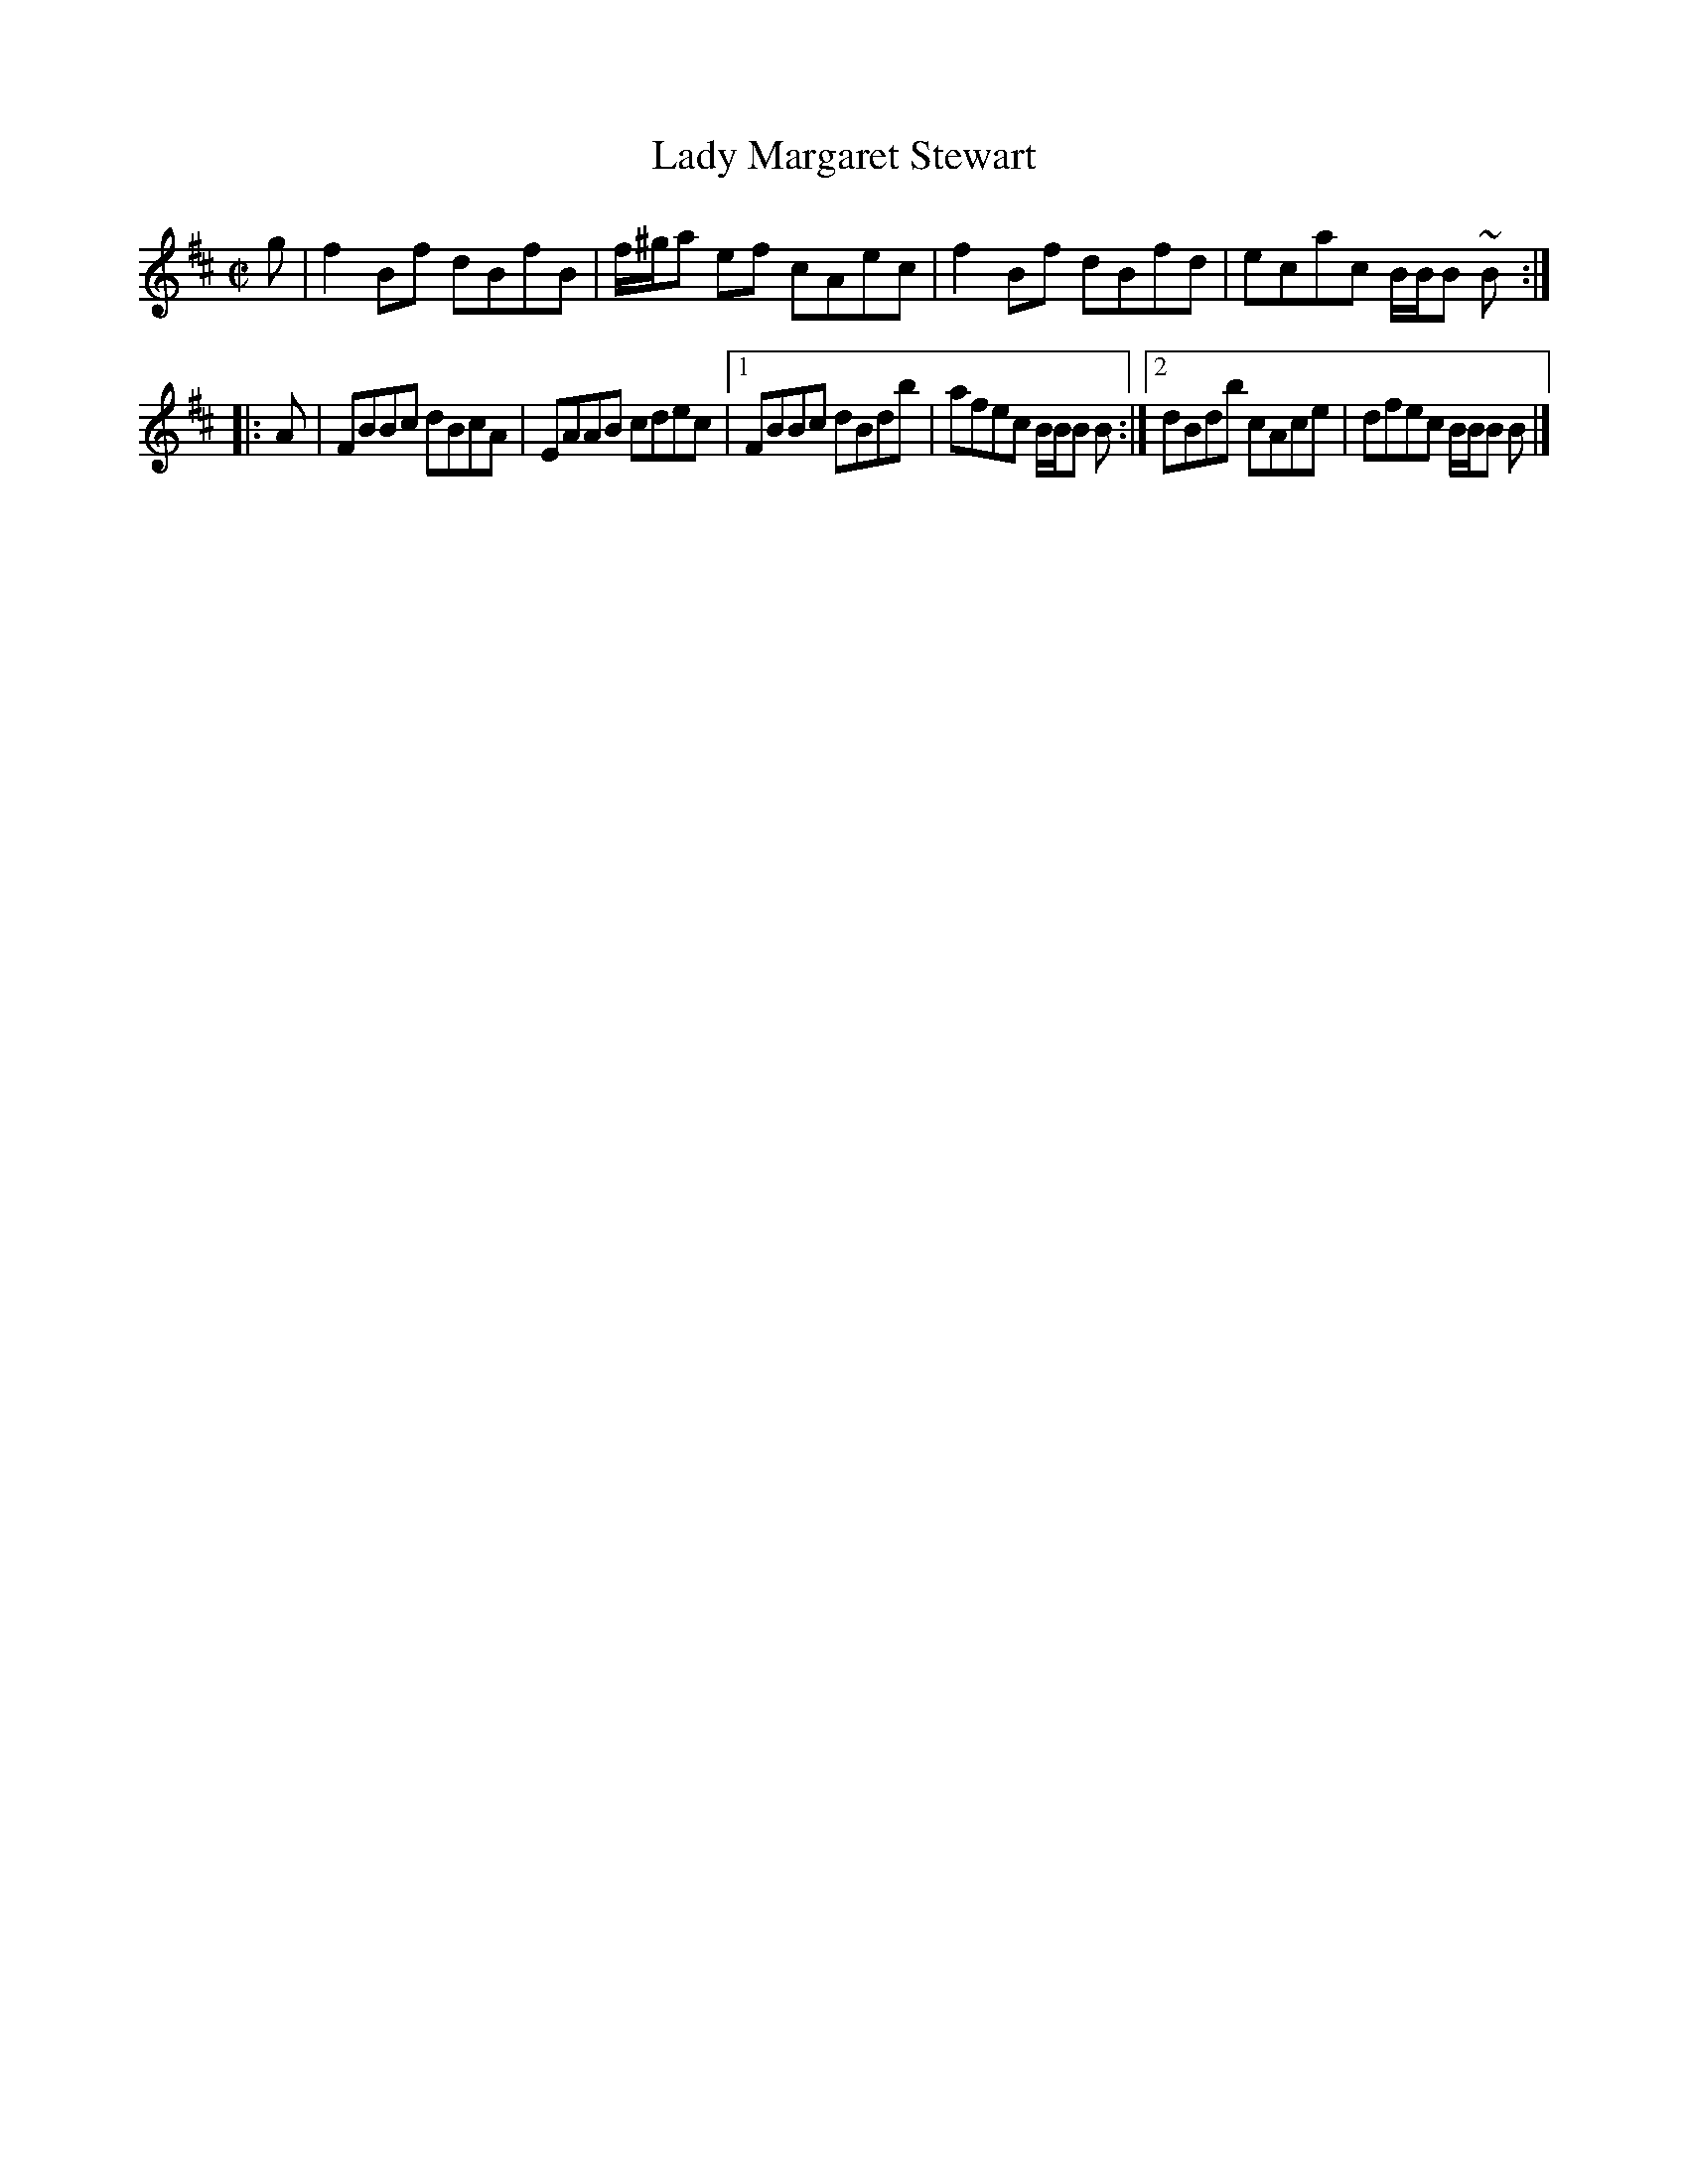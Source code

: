 X:434
T:Lady Margaret Stewart
R:Reel
B:The Athole Collection
M:C|
L:1/8
K:B Minor
g | f2Bf dBfB | f/^g/a ef cAec | f2Bf dBfd | ecac B/B/B ~B :|
|: A | FBBc dBcA | EAAB cdec |1 FBBc dBdb | afec B/B/B B :|2 dBdb cAce | dfec B/B/B B |]
